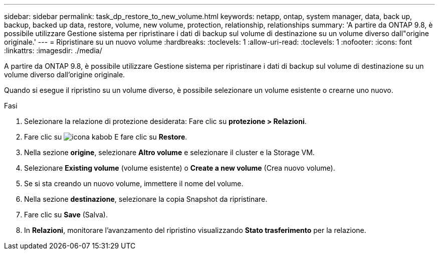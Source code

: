 ---
sidebar: sidebar 
permalink: task_dp_restore_to_new_volume.html 
keywords: netapp, ontap, system manager, data, back up, backup, backed up data, restore, volume, new volume, protection, relationship, relationships 
summary: 'A partire da ONTAP 9.8, è possibile utilizzare Gestione sistema per ripristinare i dati di backup sul volume di destinazione su un volume diverso dall"origine originale.' 
---
= Ripristinare su un nuovo volume
:hardbreaks:
:toclevels: 1
:allow-uri-read: 
:toclevels: 1
:nofooter: 
:icons: font
:linkattrs: 
:imagesdir: ./media/


[role="lead"]
A partire da ONTAP 9.8, è possibile utilizzare Gestione sistema per ripristinare i dati di backup sul volume di destinazione su un volume diverso dall'origine originale.

Quando si esegue il ripristino su un volume diverso, è possibile selezionare un volume esistente o crearne uno nuovo.

.Fasi
. Selezionare la relazione di protezione desiderata: Fare clic su *protezione > Relazioni*.
. Fare clic su image:icon_kabob.gif["icona kabob"] E fare clic su *Restore*.
. Nella sezione *origine*, selezionare *Altro volume* e selezionare il cluster e la Storage VM.
. Selezionare *Existing volume* (volume esistente) o *Create a new volume* (Crea nuovo volume).
. Se si sta creando un nuovo volume, immettere il nome del volume.
. Nella sezione *destinazione*, selezionare la copia Snapshot da ripristinare.
. Fare clic su *Save* (Salva).
. In *Relazioni*, monitorare l'avanzamento del ripristino visualizzando *Stato trasferimento* per la relazione.

